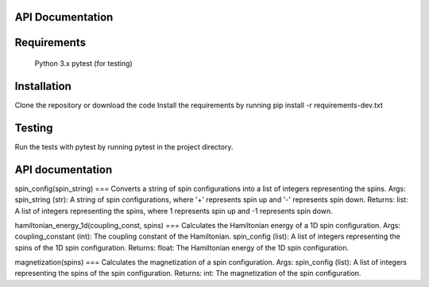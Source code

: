 API Documentation
=================

Requirements
=====
   Python 3.x
   pytest (for testing)
   
Installation
=====
Clone the repository or download the code
Install the requirements by running pip install -r requirements-dev.txt

Testing
=====
Run the tests with pytest by running pytest in the project directory.

API documentation
=====

spin_config(spin_string)
===
Converts a string of spin configurations into a list of integers representing the spins.
Args:
spin_string (str): A string of spin configurations, where '+' represents spin up and '-' represents spin down.
Returns:
list: A list of integers representing the spins, where 1 represents spin up and -1 represents spin down.

hamiltonian_energy_1d(coupling_const, spins)
===
Calculates the Hamiltonian energy of a 1D spin configuration.
Args:
coupling_constant (int): The coupling constant of the Hamiltonian.
spin_config (list): A list of integers representing the spins of the 1D spin configuration.
Returns:
float: The Hamiltonian energy of the 1D spin configuration.

magnetization(spins)
===
Calculates the magnetization of a spin configuration.
Args:
spin_config (list): A list of integers representing the spins of the spin configuration.
Returns:
int: The magnetization of the spin configuration.